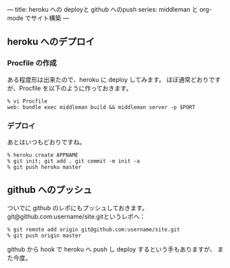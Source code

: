 ---
title: heroku への deployと github へのpush
series: middleman と org-mode でサイト構築
---


** heroku へのデプロイ
*** Procfile の作成
ある程度形は出来たので、heroku に deploy してみます。
ほぼ通常どおりですが、Procfile を以下のように作っておきます。

#+BEGIN_SRC 
% vi Procfile
web: bundle exec middleman build && middleman server -p $PORT
#+END_SRC

*** デプロイ
あとはいつもどおりですね。

#+BEGIN_SRC 
% heroku create APPNAME
% git init; git add . git commit -m init -a
% git push heroku master
#+END_SRC


** github へのプッシュ
ついでに github のレポにもプッシュしておきます。
git@github.com:username/site.gitというレポへ：

#+BEGIN_SRC 
% git remote add origin git@github.com:username/site.git
% git push origin master
#+END_SRC

github から hook で heroku へ push し deploy するという手もありますが、
また今度。
